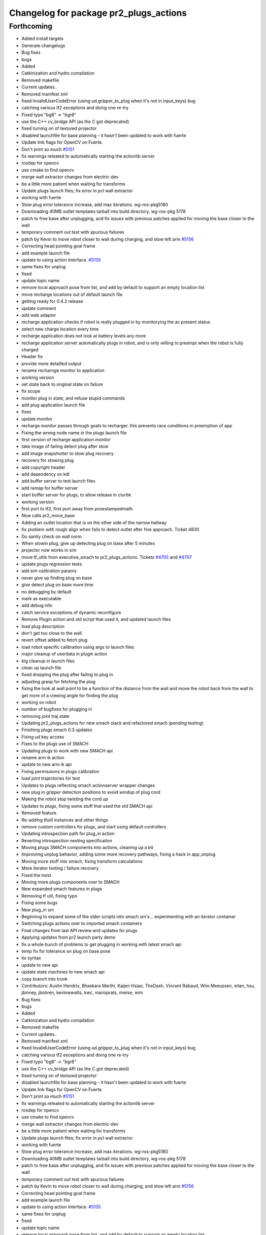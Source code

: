 ^^^^^^^^^^^^^^^^^^^^^^^^^^^^^^^^^^^^^^^
Changelog for package pr2_plugs_actions
^^^^^^^^^^^^^^^^^^^^^^^^^^^^^^^^^^^^^^^

Forthcoming
-----------
* Added install targets
* Generate changelogs
* Bug fixes
* bugs
* Added
* Catkinization and hydro compilation
* Removed makefile
* Current updates..
* Removed manifest xml
* fixed InvalidUserCodeError (using ud.gripper_to_plug when it's not in input_keys) bug
* catching various tf2 exceptions and doing one re-try
* Fixed typo "bg8" -> "bgr8"
* use the C++ cv_bridge API (as the C got deprecated)
* fixed turning on of textured projector
* disabled launchfile for base planning - it hasn't been updated to work with fuerte
* Update link flags for OpenCV on Fuerte.
* Don't print so much `#5151 <https://github.com/PR2/pr2_plugs/issues/5151>`_
* fix warnings releated to automatically starting the actionlib server
* rosdep for opencv
* use cmake to find opencv
* merge wall extractor changes from electric-dev
* be a little more patient when waiting for transforms
* Update plugs launch files; fix error in pcl wall extractor
* working with fuerte
* Stow plug error tolerance increase, add max iterations. wg-ros-pkg5180
* Downloading 40MB outlet templates tarball into build directory, wg-ros-pkg 5178
* patch to free base after unplugging, and fix issues with previous patches applied for moving the base closer to the wall
* temporary comment out test with spurious failures
* patch by Kevin to move robot closer to wall during charging, and stow left arm `#5156 <https://github.com/PR2/pr2_plugs/issues/5156>`_
* Correcting head pointing goal frame
* add example launch file
* update to using action interface. `#5135 <https://github.com/PR2/pr2_plugs/issues/5135>`_
* same fixes for unplug
* fixed
* update topic name
* remove local approach pose from list, and add by default to support an empty location list
* move recharge locations out of default launch file
* getting ready for 0.4.2 release
* update comment
* add web adaptor
* recharge application checks if robot is really plugged in by monitorying the ac present status
* select new charge location every time
* recharge application does not look at battery levels any more
* recharge application server automatically plugs in robot, and is only willing to preempt when the robot is fully charged
* Header fix
* provide more detailled output
* rename recharnge monitor to application
* working version
* set state back to original state on failure
* fix scope
* monitor plug in state, and refuse stupid commands
* add plug application launch file
* fixes
* update monitor
* recharge monitor passes through goals to recharger. this prevents race conditions in preemption of app
* Fixing the wrong node name in the plugs launch file
* first version of recharge application monitor
* take image of failing detect plug after stow
* add image snapshotter to stow plug recovery
* recovery for stowing plug
* add copyright header
* add dependency on kdl
* add buffer server to test launch files
* add remap for buffer server
* start buffer server for plugs, to allow release in cturtle
* working version
* first port to tf2, first port away from posestampedmath
* Now calls pr2_move_base
* Adding an outlet location that is on the other side of the narrow hallway
* fix problem with rough align when fails to detect outlet after fine approach. Ticket 4830
* Do sanity check on wall norm
* When stowin plug, give up detecting plug on base after 5 minutes
* projector now works in sim
* move tf_utils from executive_smach to pr2_plugs_actions. Tickets `#4705 <https://github.com/PR2/pr2_plugs/issues/4705>`_ and `#4707 <https://github.com/PR2/pr2_plugs/issues/4707>`_
* update plugs regression tests
* add sim calibration params
* never give up finding plug on base
* give detect plug on base more time
* no debugging by default
* mark as executable
* add debug info
* catch service exceptions of dynamic reconfigure
* Remove Plugin action and old script that used it, and updated launch files
* load plug description
* don't get too close to the wall
* revert offset added to fetch plug
* load robot specific calibration using args to launch files
* major cleanup of userdata in plugin action
* big cleanup in launch files
* clean up launch file
* fixed dropping the plug after failing to plug in
* adjusting grasp for fetching the plug
* fixing the look at wall point to be a function of the distance from the wall and move the robot back from the wall to get more of a viewing angle for finding the plug
* working on robot
* number of bugfixes for plugging in
* removing joint traj state
* Updating pr2_plugs_actions for new smach stack and refactored smach (pending testing)
* Finishing plugs smach 0.3 updates
* Fixing ud key access
* Fixes to the plugs use of SMACH
* Updating plugs to work with new SMACH api
* rename arm ik action
* update to new arm ik api
* Fixing permissions in plugs calibration
* load joint trajectories for test
* Updates to plugs reflecting smach actionserver wrapper changes
* new plug in gripper detection positions to avoid windup of plug cord
* Making the robot stop twisting the cord up
* Updates to plugs, fixing some stuff that used the old SMACH api
* Removed feature.
* Re-adding tfutil instances and other things
* remove custom controllers for plugs, and start using default controllers
* Updating introspection path for plug_in action
* Reverting introspection nesting specification
* Moving plugs SMACH components into actions, cleaning up a bit
* Improvimg unplug behavior, adding some more recovery pathways, fixing a hack in app_unplug
* Moving more stuff into smach, fixing transform calculations
* More iterator testing / failure recovery
* Fixed the twist
* Moving more plugs components over to SMACH
* New expanded smach features in plugs
* Removing tf util, fixing typo
* Fixing some bugs
* New plug_in sm
* Beginning to expand some of the older scripts into smach sm's... experimenting with an iterator container
* Switching plugs actions over to imported smach containers
* Final changes from last API review and updates for plugs
* Applying updates from pr2 launch party demo
* fix a whole bunch of problems to get plugging  in working with latest smach api
* temp fix for tolerance on plug on base pose
* tix syntax
* update to new api
* update state machines to new smach api
* copy branch into trunk
* Contributors: Austin Hendrix, Bhaskara Marthi, Kaijen Hsiao, TheDash, Vincent Rabaud, Wim Meeussen, eitan, hsu, jbinney, jbohren, kevinwwatts, kwc, marioprats, mwise, wim

* Bug fixes
* bugs
* Added
* Catkinization and hydro compilation
* Removed makefile
* Current updates..
* Removed manifest xml
* fixed InvalidUserCodeError (using ud.gripper_to_plug when it's not in input_keys) bug
* catching various tf2 exceptions and doing one re-try
* Fixed typo "bg8" -> "bgr8"
* use the C++ cv_bridge API (as the C got deprecated)
* fixed turning on of textured projector
* disabled launchfile for base planning - it hasn't been updated to work with fuerte
* Update link flags for OpenCV on Fuerte.
* Don't print so much `#5151 <https://github.com/PR2/pr2_plugs/issues/5151>`_
* fix warnings releated to automatically starting the actionlib server
* rosdep for opencv
* use cmake to find opencv
* merge wall extractor changes from electric-dev
* be a little more patient when waiting for transforms
* Update plugs launch files; fix error in pcl wall extractor
* working with fuerte
* Stow plug error tolerance increase, add max iterations. wg-ros-pkg5180
* Downloading 40MB outlet templates tarball into build directory, wg-ros-pkg 5178
* patch to free base after unplugging, and fix issues with previous patches applied for moving the base closer to the wall
* temporary comment out test with spurious failures
* patch by Kevin to move robot closer to wall during charging, and stow left arm `#5156 <https://github.com/PR2/pr2_plugs/issues/5156>`_
* Correcting head pointing goal frame
* add example launch file
* update to using action interface. `#5135 <https://github.com/PR2/pr2_plugs/issues/5135>`_
* same fixes for unplug
* fixed
* update topic name
* remove local approach pose from list, and add by default to support an empty location list
* move recharge locations out of default launch file
* getting ready for 0.4.2 release
* update comment
* add web adaptor
* recharge application checks if robot is really plugged in by monitorying the ac present status
* select new charge location every time
* recharge application does not look at battery levels any more
* recharge application server automatically plugs in robot, and is only willing to preempt when the robot is fully charged
* Header fix
* provide more detailled output
* rename recharnge monitor to application
* working version
* set state back to original state on failure
* fix scope
* monitor plug in state, and refuse stupid commands
* add plug application launch file
* fixes
* update monitor
* recharge monitor passes through goals to recharger. this prevents race conditions in preemption of app
* Fixing the wrong node name in the plugs launch file
* first version of recharge application monitor
* take image of failing detect plug after stow
* add image snapshotter to stow plug recovery
* recovery for stowing plug
* add copyright header
* add dependency on kdl
* add buffer server to test launch files
* add remap for buffer server
* start buffer server for plugs, to allow release in cturtle
* working version
* first port to tf2, first port away from posestampedmath
* Now calls pr2_move_base
* Adding an outlet location that is on the other side of the narrow hallway
* fix problem with rough align when fails to detect outlet after fine approach. Ticket 4830
* Do sanity check on wall norm
* When stowin plug, give up detecting plug on base after 5 minutes
* projector now works in sim
* move tf_utils from executive_smach to pr2_plugs_actions. Tickets `#4705 <https://github.com/PR2/pr2_plugs/issues/4705>`_ and `#4707 <https://github.com/PR2/pr2_plugs/issues/4707>`_
* update plugs regression tests
* add sim calibration params
* never give up finding plug on base
* give detect plug on base more time
* no debugging by default
* mark as executable
* add debug info
* catch service exceptions of dynamic reconfigure
* Remove Plugin action and old script that used it, and updated launch files
* load plug description
* don't get too close to the wall
* revert offset added to fetch plug
* load robot specific calibration using args to launch files
* major cleanup of userdata in plugin action
* big cleanup in launch files
* clean up launch file
* fixed dropping the plug after failing to plug in
* adjusting grasp for fetching the plug
* fixing the look at wall point to be a function of the distance from the wall and move the robot back from the wall to get more of a viewing angle for finding the plug
* working on robot
* number of bugfixes for plugging in
* removing joint traj state
* Updating pr2_plugs_actions for new smach stack and refactored smach (pending testing)
* Finishing plugs smach 0.3 updates
* Fixing ud key access
* Fixes to the plugs use of SMACH
* Updating plugs to work with new SMACH api
* rename arm ik action
* update to new arm ik api
* Fixing permissions in plugs calibration
* load joint trajectories for test
* Updates to plugs reflecting smach actionserver wrapper changes
* new plug in gripper detection positions to avoid windup of plug cord
* Making the robot stop twisting the cord up
* Updates to plugs, fixing some stuff that used the old SMACH api
* Removed feature.
* Re-adding tfutil instances and other things
* remove custom controllers for plugs, and start using default controllers
* Updating introspection path for plug_in action
* Reverting introspection nesting specification
* Moving plugs SMACH components into actions, cleaning up a bit
* Improvimg unplug behavior, adding some more recovery pathways, fixing a hack in app_unplug
* Moving more stuff into smach, fixing transform calculations
* More iterator testing / failure recovery
* Fixed the twist
* Moving more plugs components over to SMACH
* New expanded smach features in plugs
* Removing tf util, fixing typo
* Fixing some bugs
* New plug_in sm
* Beginning to expand some of the older scripts into smach sm's... experimenting with an iterator container
* Switching plugs actions over to imported smach containers
* Final changes from last API review and updates for plugs
* Applying updates from pr2 launch party demo
* fix a whole bunch of problems to get plugging  in working with latest smach api
* temp fix for tolerance on plug on base pose
* tix syntax
* update to new api
* update state machines to new smach api
* copy branch into trunk
* Contributors: Austin Hendrix, Bhaskara Marthi, Kaijen Hsiao, TheDash, Vincent Rabaud, Wim Meeussen, eitan, hsu, jbinney, jbohren, kevinwwatts, kwc, marioprats, mwise, wim
